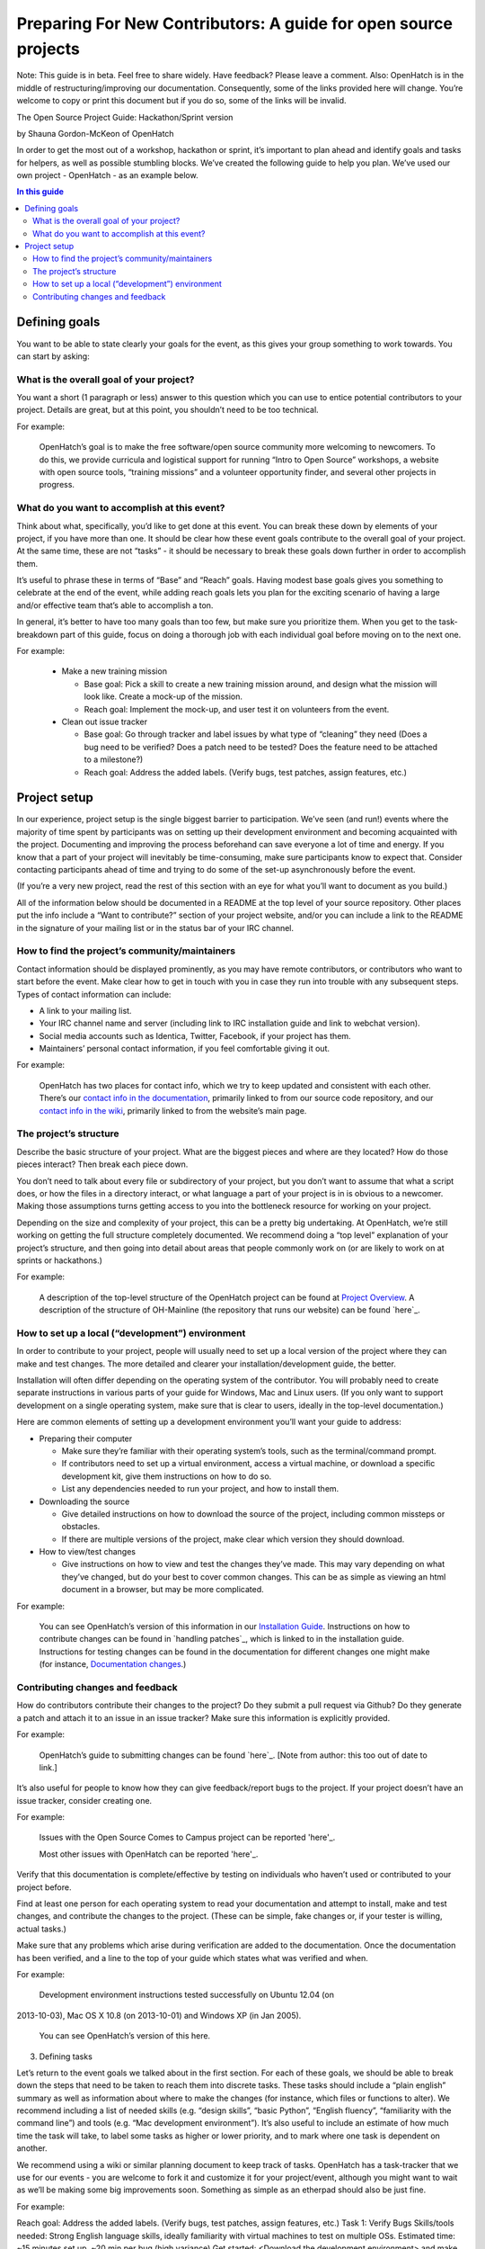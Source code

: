 ================================================================
Preparing For New Contributors: A guide for open source projects
================================================================

Note:  This guide is in beta.  Feel free to share widely.  Have feedback?  Please leave a comment.  Also: OpenHatch is in the middle of restructuring/improving our documentation.  Consequently, some of the links provided here will change.  You’re welcome to copy or print this document but if you do so, some of the links will be invalid.

The Open Source Project Guide: Hackathon/Sprint version

by Shauna Gordon-McKeon of OpenHatch

In order to get the most out of a workshop, hackathon or sprint, it’s important to plan ahead and identify goals and tasks for helpers, as well as possible stumbling blocks.  We’ve created the following guide to help you plan.  We’ve used our own project - OpenHatch - as an example below.

.. contents:: In this guide

Defining goals
==============

You want to be able to state clearly your goals for the event, as this gives your group something to work towards.  You can start by asking:

What is the overall goal of your project?  
+++++++++++++++++++++++++++++++++++++++++

You want a short (1 paragraph or less) answer to this question which you can use to entice potential contributors to your project.  Details are great, but at this point, you shouldn’t need to be too technical.
 	
For example:

   OpenHatch’s goal is to make the free software/open source community more welcoming to newcomers.  To do this, we provide curricula and logistical support for running “Intro to Open Source” workshops, a website with open source tools, “training missions” and a volunteer opportunity finder, and several other projects in progress.

What do you want to accomplish at this event?   
+++++++++++++++++++++++++++++++++++++++++++++

Think about what, specifically, you’d like to get done at this event.  You can break these down by elements of your project, if you have more than one.  It should be clear how these event goals contribute to the overall goal of your project.  At the same time, these are not “tasks” - it should be necessary to break these goals down further in order to accomplish them.

It’s useful to phrase these in terms of “Base” and “Reach” goals.  Having modest base goals gives you something to celebrate at the end of the event, while adding reach goals lets you plan for the exciting scenario of having a large and/or effective team that’s able to accomplish a ton.

In general, it’s better to have too many goals than too few, but make sure you prioritize them.  When you get to the task-breakdown part of this guide, focus on doing a thorough job with each individual goal before moving on to the next one.

For example:

   - Make a new training mission

     - Base goal: Pick a skill to create a new training mission around, and design what the mission will look like.  Create a mock-up of the mission.

     - Reach goal: Implement the mock-up, and user test it on volunteers from the event.

   - Clean out issue tracker

     - Base goal:  Go through tracker and label issues by what type of “cleaning” they need (Does a bug need to be verified?  Does a patch need to be tested?  Does the feature need to be attached to a milestone?)

     - Reach goal:  Address the added labels.  (Verify bugs, test patches, assign features, etc.)
	
Project setup
=============

In our experience, project setup is the single biggest barrier to participation.  We’ve seen (and run!) events where the majority of time spent by participants was on setting up their development environment and becoming acquainted with the project.  Documenting and improving the process beforehand can save everyone a lot of time and energy.  If you know that a part of your project will inevitably be time-consuming, make sure participants know to expect that.  Consider contacting participants ahead of time and trying to do some of the set-up asynchronously before the event.

(If you’re a very new project, read the rest of this section with an eye for what you’ll want to document as you build.)

All of the information below should be documented in a README at the top level of your source repository.  Other places put the info include a “Want to contribute?” section of your project website, and/or you can include a link to the README in the signature of your mailing list or in the status bar of your IRC channel.

How to find the project’s community/maintainers
+++++++++++++++++++++++++++++++++++++++++++++++

Contact information should be displayed prominently, as you may have remote contributors, or contributors who want to start before the event.  Make clear how to get in touch with you in case they run into trouble with any subsequent steps.  Types of contact information can include:

- A link to your mailing list.

- Your IRC channel name and server (including link to IRC installation guide and link to webchat version).

- Social media accounts such as Identica, Twitter, Facebook, if your project has them.

- Maintainers’ personal contact information, if you feel comfortable giving it out.

For example:
	
   OpenHatch has two places for contact info, which we try to keep updated and consistent with each other.  There’s our `contact info in the documentation`_, primarily linked to from our source code repository, and our `contact info in the wiki`_, primarily linked to from the website’s main page.

.. _contact info in the documentation: http://openhatch.readthedocs.org/en/latest/community/contact.html
.. _contact info in the wiki: https://openhatch.org/wiki/Contact

The project’s structure
+++++++++++++++++++++++

Describe the basic structure of your project.  What are the biggest pieces and where are they located?  How do those pieces interact?  Then break each piece down.  

You don’t need to talk about every file or subdirectory of your project, but you don’t want to assume that what a script does, or how the files in a directory interact, or what language a part of your project is in is obvious to a newcomer.  Making those assumptions turns getting access to you into the bottleneck resource for working on your project.

Depending on the size and complexity of your project, this can be a pretty big undertaking.  At OpenHatch, we’re still working on getting the full structure completely documented.  We recommend doing a “top level” explanation of your project’s structure, and then going into detail about areas that people commonly work on (or are likely to work on at sprints or hackathons.)

For example:
	
  A description of the top-level structure of the OpenHatch project can be found at `Project Overview`_.  A description of the structure of OH-Mainline (the repository that runs our website) can be found `here`_.

.. _Project Overview: http://openhatch.readthedocs.org/en/latest/getting_started/project_overview.html
.. _here: https://github.com/openhatch/oh-mainline/blob/master/LAYOUT

How to set up a local (“development”) environment
+++++++++++++++++++++++++++++++++++++++++++++++++

In order to contribute to your project, people will usually need to set up a local version of the project where they can make and test changes.  The more detailed and clearer your installation/development guide, the better.

Installation will often differ depending on the operating system of the contributor.  You will probably need to create separate instructions in various parts of your guide for Windows, Mac and Linux users.  (If you only want to support development on a single operating system, make sure that is clear to users, ideally in the top-level documentation.)

Here are common elements of setting up a development environment you’ll want your guide to address:

- Preparing their computer

  - Make sure they’re familiar with their operating system’s tools, such as the terminal/command prompt.  

  - If contributors need to set up a virtual environment, access a virtual machine, or download a specific development kit, give them instructions on how to do so.

  - List any dependencies needed to run your project, and how to install them.

- Downloading the source

  - Give detailed instructions on how to download the source of the project, including common missteps or obstacles.  

  - If there are multiple versions of the project, make clear which version they should download.

- How to view/test changes

  - Give instructions on how to view and test the changes they’ve made.  This may vary depending on what they’ve changed, but do your best to cover common changes.  This can be as simple as viewing an html document in a browser, but may be more complicated.

For example:

  You can see OpenHatch’s version of this information in our `Installation Guide`_.  Instructions on how to contribute changes can be found in `handling patches`_, which is linked to in the installation guide.  Instructions for testing changes can be found in the documentation for different changes one might make (for instance, `Documentation changes`_.)

.. _Installation Guide: http://openhatch.readthedocs.org/en/latest/getting_started/installation.html
.. _handing patches: http://openhatch.readthedocs.org/en/latest/getting_started/handling_patches.html
.. _Documentation changes: http://openhatch.readthedocs.org/en/latest/getting_started/documentation.html
	
Contributing changes and feedback
+++++++++++++++++++++++++++++++++

How do contributors contribute their changes to the project?  Do they submit a pull request via Github?  Do they generate a patch and attach it to an issue in an issue tracker?  Make sure this information is explicitly provided.

For example:

  OpenHatch’s guide to submitting changes can be found `here`_. [Note from author: this too out of date to link.]

.. _here: https://openhatch.org/bugs/issue904

It’s also useful for people to know how they can give feedback/report bugs to the project.  If your project doesn’t have an issue tracker, consider creating one.

For example:

  Issues with the Open Source Comes to Campus project can be reported 'here'_.
  
  Most other issues with OpenHatch can be reported 'here'_.

.. _here: https://github.com/openhatch/open-source-comes-to-campus/issues?direction=desc&sort=created&state=open
.. _here: http://openhatch.org/bugs/

Verify that this documentation is complete/effective by testing on individuals who haven’t used or contributed to your project before.

Find at least one person for each operating system to read your documentation and attempt to install, make and test changes, and contribute the changes to the project.  (These can be simple, fake changes or, if your tester is willing, actual tasks.)

Make sure that any problems which arise during verification are added to the documentation.  Once the documentation has been verified, and a line to the top of your guide which states what was verified and when.

For example:

  Development environment instructions tested successfully on Ubuntu 12.04 (on 
2013-10-03), Mac OS X 10.8 (on 2013-10-01) and Windows XP (in Jan 
2005).

  You can see OpenHatch’s version of this here.

3.  Defining tasks

Let’s return to the event goals we talked about in the first section.  For each of these goals, we should be able to break down the steps that need to be taken to reach them into discrete tasks.  These tasks should include a “plain english” summary as well as information about where to make the changes (for instance, which files or functions to alter).  We recommend including a list of needed skills (e.g. “design skills”, “basic Python”, “English fluency”, “familiarity with the command line”) and tools (e.g. “Mac development environment”).  It’s also useful to include an estimate of how much time the task will take, to label some tasks as higher or lower priority, and to mark where one task is dependent on another.  

We recommend using a wiki or similar planning document to keep track of tasks.  OpenHatch has a task-tracker that we use for our events - you are welcome to fork it and customize it for your project/event, although you might want to wait as we’ll be making some big improvements soon.  Something as simple as an etherpad should also be just fine.

For example:

Reach goal:  Address the added labels.  (Verify bugs, test patches, assign features, etc.)
Task 1:  Verify Bugs
Skills/tools needed:  Strong English language skills, ideally familiarity with virtual machines to test on multiple OSs.
Estimated time: ~15 minutes set up, ~20 min per bug (high variance)
Get started:  <Download the development environment> and make sure you can run the project.  Make sure you have an account on <the issue tracker> and are familiar with how to add comments or change labels.
For each bug:  Try to reproduce the bug.  Record the results in a comment, including your operating system type and version #.  If possible, test on multiple browsers.  If there are recent comments covering all three major OSs, add label to bug “ready_for_maintainer_review”.

Once you’ve created this list you can use it when recruiting/assigning participants to your project.  (If event organizers have the bandwidth to recommend participants to projects based on needed skills, they will be very glad for this information.)

4.  Follow-up

Contributors may not be able to finish the tasks they are working on during the event.  Or they may want to continue participating in the project by working on other tasks.  Thinking ahead about how you will follow up on the event makes it easier to exchange information with participants and plan the direction of your project.

We recommend asking each participant to answer the following questions about the tasks they worked on.  Giving them this list at the start of the event will help them document what they’re doing as they go along.

For each task you worked on, please answer:
What task did you work on?
Please briefly document your workflow.  What steps did you take, in what order, and why?
Where can I find the work you did at the event?  This includes code, documentation, mock ups, and other materials.
If you created any accounts for the project, please list the site, account name, and password.
What obstacles did you encounter when working on this task?  Do you have any feedback for me to make the process better for future contributors?
Would you like to stay involved in this project?  If so, in what capacity?

If there is strong enthusiasm for continuing to work, we recommend planning a follow up meeting at the event.  If you’re all local, try setting a date 2-3 weeks after the event for you and your team to meet at a local coffee shop, coworking space, or project night.  If you’re remote, set a date to meet on IRC or a google hangout.  At the very least, get email addresses and/or other contact info from anyone interested in following up, and contact them within 48 hours thanking them for their help at the event.

5.  Checklists

That’s a lot of advice!  To help you keep track of each step, we’ve created two checklists for you.  The detailed version includes all of the advice above.  The quick and dirty checklist includes the elements of the above document which we think are most important.  These represent the minimum needed for a project to be included at an OpenHatch-run event.  We highly recommend you follow the full checklist.











DETAILED CHECKLIST

Defining Goals
Write one paragraph description of overall project goal.
Define “base” and “reach” goals for this particular event.
Project Setup
In README, document:
How to contact maintainers/project community
Basic project structure
How to set up the development environment
Preparing the computer/installing dependencies
Downloading the project
Viewing/testing changes
How to contribute changes
Verify that your documentation is clear, ideally for Mac, Windows & Linux individually
Defining Tasks
Define tasks for contributors to work on, including for each:
a brief summary
where to make changes
skills and tools needed
optionally: estimate of time the task will take
optionally: priority of task
optionally: dependencies
Create a resource such as a wiki for displaying and tracking the tasks
Follow Up
Create/modify a list of questions to ask participants to capture their knowledge/feedback
Gather contact information from participants interested in following up














QUICK AND DIRTY CHECKLIST

Defining Goals
Write one paragraph description of overall project goal.
Project Setup
In README, document:
How to contact maintainers/project community
Basic project structure
How to set up the development environment
Preparing the computer/installing dependencies
Downloading the project
Viewing/testing changes
How to contribute changes
Verify that your documentation is clear for at least one of: Mac, Windows & Linux
Defining Tasks
Define tasks for contributors to work on, including for each:
a brief summary
where to make changes
skills and tools needed
Follow Up
Provide your contact information for participants interested in following up




